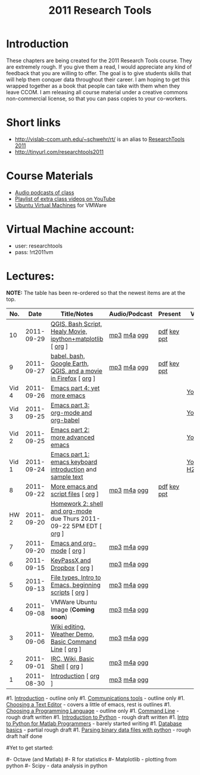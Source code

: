 #+STARTUP: showall
#+TITLE: 2011 Research Tools
#+OPTIONS:   H:3 num:nil toc:nil \n:nil @:t ::t |:t ^:t -:t f:t *:t <:t
#+OPTIONS:   TeX:nil LaTeX:nil skip:t d:nil todo:t pri:nil tags:not-in-toc

* Introduction

These chapters are being created for the 2011 Research Tools course.
They are extremely rough.  If you give them a read, I would appreciate
any kind of feedback that you are willing to offer.  The goal is to
give students skills that will help them conquer data throughout their
career.  I am hoping to get this wrapped together as a book that
people can take with them when they leave CCOM.  I am releasing all
course material under a creative commons non-commercial license, so
that you can pass copies to your co-workers.

* Short links

- http://vislab-ccom.unh.edu/~schwehr/rt/ is an alias to [[http://vislab-ccom.unh.edu/~schwehr/Classes/2011/esci895-researchtools/][ResearchTools 2011]]
- http://tinyurl.com/researchtools2011

* Course Materials

- [[file:audio][Audio podcasts of class]]
- [[http://www.youtube.com/playlist?list%3DPL7E11B34616530F5E][Playlist of extra class videos on YouTube]]
- [[file:virtual-machines][Ubuntu Virtual Machines]] for VMWare

* Virtual Machine account:

- user: researchtools
- pass: !rt2011vm

* Lectures:


*NOTE:* The table has been re-ordered so that the newest items are at the top.

#+ATTR_HTML: border="1" rules="all" frame="all"
|   No. |       Date | Title/Notes                                                         | Audio/Podcast | Present     | Video        |
|-------+------------+---------------------------------------------------------------------+---------------+-------------+--------------|
|    10 | 2011-09-29 | [[http://vislab-ccom.unh.edu/~schwehr/rt/10-qgis-bash-python.html][QGIS, Bash Script, Healy Movie, ipython+matplotlib]] [ [[http://vislab-ccom.unh.edu/~schwehr/rt/src/10-qgis-bash-python.org][org]] ]          | [[./audio/10-qgis-bash-python.mp3][mp3]] [[./audio/10-qgis-bash-python.m4a][m4a]] [[./audio/10-qgis-bash-python.ogg][ogg]]   | [[./present/10-qgis-bash-python.pdf][pdf]] [[./present/10-qgis-bash-python.key][key]] [[./present/10-qgis-bash-python.ppt][ppt]] |              |
|     9 | 2011-09-27 | [[http://vislab-ccom.unh.edu/~schwehr/rt/9-bash-scripting.html][babel, bash, Google Earth, QGIS, and a movie in Firefox]] [ [[http://vislab-ccom.unh.edu/~schwehr/rt/src/9-bash-scripting.org][org]] ]     | [[./audio/9-babel-bash-scripting.mp3][mp3]] [[./audio/9-babel-bash-scripting.m4a][m4a]] [[./audio/9-babel-bash-scripting.ogg][ogg]]   | [[http://vislab-ccom.unh.edu/~schwehr/Classes/2011/esci895-researchtools/present/9-babel-bash-scripting.pdf][pdf]] [[http://vislab-ccom.unh.edu/~schwehr/Classes/2011/esci895-researchtools/present/9-babel-bash-scripting.key][key]] [[http://vislab-ccom.unh.edu/~schwehr/Classes/2011/esci895-researchtools/present/9-babel-bash-scripting.ppt][ppt]] |              |
| Vid 4 | 2011-09-26 | [[http://youtu.be/2Cl_aiUkkG0][Emacs part 4: yet more emacs]]                                        |               |             | [[http://youtu.be/2Cl_aiUkkG0][YouTube]]      |
| Vid 3 | 2011-09-25 | [[http://youtu.be/ht4JtEbFtFI][Emacs part 3: org-mode and org-babel]]                                |               |             | [[http://youtu.be/ht4JtEbFtFI][YouTube]]      |
| Vid 2 | 2011-09-25 | [[http://youtu.be/P2Q_WL0h-mY][Emacs part 2: more advanced emacs]]                                   |               |             | [[http://youtu.be/P2Q_WL0h-mY][YouTube]]      |
| Vid 1 | 2011-09-24 | [[http://youtu.be/16Rd46SE-20][Emacs part 1: emacs keyboard introduction]] and [[http://vislab-ccom.unh.edu/~schwehr/rt/video/video-1-intro-emacs.txt][sample text]]           |               |             | [[http://youtu.be/16Rd46SE-20][YouTube]] [[./video/video-1-emacs-keyboard.mov][H264]] |
|     8 | 2011-09-22 | [[./8-more-emacs-and-script-files.html][More emacs and script files]] [ [[http://vislab-ccom.unh.edu/~schwehr/Classes/2011/esci895-researchtools/src/8-more-emacs-and-script-files.org][org]] ]                                 | [[./audio/8-more-emacs.mp3][mp3]] [[./audio/8-more-emacs.m4a][m4a]] [[./audio/8-more-emacs.ogg][ogg]]   | [[./present/8-more-emacs-and-script-files.pdf][pdf]] [[./present/8-more-emacs-and-script-files.key][key]] [[./present/8-more-emacs-and-script-files.ppt][ppt]] |              |
|  HW 2 | 2011-09-20 | [[./hw/hw-2-shell-and-org-mode.html][Homework 2: shell and org-mode]] due Thurs 2011-09-22 5PM EDT [ [[http://vislab-ccom.unh.edu/~schwehr/Classes/2011/esci895-researchtools/hw/hw-2-shell-and-org-mode.org][org]] ] |               |             |              |
|     7 | 2011-09-20 | [[./7-emacs-and-org-mode.html][Emacs and org-mode]] [ [[http://vislab-ccom.unh.edu/~schwehr/Classes/2011/esci895-researchtools/src/7-emacs-and-org-mode.org][org]] ]                                          | [[./audio/7-emacs-and-org-mode.mp3][mp3]] [[./audio/7-emacs-and-org-mode.m4a][m4a]] [[./audio/7-emacs-and-org-mode.ogg][ogg]]   |             |              |
|     6 | 2011-09-15 | [[./6-keypassx-dropbox.html][KeyPassX and Dropbox]] [ [[http://vislab-ccom.unh.edu/~schwehr/Classes/2011/esci895-researchtools/src/6-keypassx-dropbox.org][org]] ]                                        | [[./audio/6-keypassx-dropbox.mp3][mp3]] [[./audio/6-keypassx-dropbox.m4a][m4a]] [[./audio/6-keypassx-dropbox.ogg][ogg]]   |             |              |
|     5 | 2011-09-13 | [[./5-filetypes-emacs.html][File types, Intro to Emacs, beginning scripts]] [ [[http://vislab-ccom.unh.edu/~schwehr/Classes/2011/esci895-researchtools/src/5-filetypes-emacs.org][org]] ]               | [[./audio/5-identifying-file-types.mp3][mp3]] [[./audio/5-identifying-file-types.m4a][m4a]] [[./audio/5-identifying-file-types.ogg][ogg]]   |             |              |
|     4 | 2011-09-08 | VMWare Ubuntu Image (*Coming soon*)                                 | [[./audio/4-vmware-ubuntu-virtual-machine.mp3][mp3]] [[./audio/4-vmware-ubuntu-virtual-machine.m4a][m4a]] [[./audio/4-vmware-ubuntu-virtual-machine.ogg][ogg]]   |             |              |
|     3 | 2011-09-06 | [[./3-basic-command-line.html][Wiki editing, Weather Demo, Basic Command Line]]  [ [[http://vislab-ccom.unh.edu/~schwehr/Classes/2011/esci895-researchtools/src/3-basic-command-line.org][org]] ]             | [[./audio/3-wiki-weather-shell.mp3][mp3]] [[./audio/3-wiki-weather-shell.m4a][m4a]] [[./audio/3-wiki-weather-shell.ogg][ogg]]   |             |              |
|     2 | 2011-09-01 | [[./2-irc-wiki-basic-shell.html][IRC, Wiki, Basic Shell]] [ [[http://vislab-ccom.unh.edu/~schwehr/Classes/2011/esci895-researchtools/src/2-irc-wiki-basic-shell.org][org]] ]                                      | [[./audio/2-irc-wiki-basic-shell.mp3][mp3]] [[./audio/2-irc-wiki-basic-shell.m4a][m4a]] [[./audio/2-irc-wiki-basic-shell.ogg][ogg]]   |             |              |
|     1 | 2011-08-30 | [[./1-introduction.html][Introduction]] [ [[http://vislab-ccom.unh.edu/~schwehr/Classes/2011/esci895-researchtools/src/1-introduction.org][org]] ]                                                | [[./audio/1-introduction.mp3][mp3]] [[./audio/1-introduction.m4a][m4a]] [[./audio/1-introduction.ogg][ogg]]   |             |              |



#1. [[./introduction.html][Introduction]] - outline only
#1. [[./communication.html][Communications tools]] - outline only
#1. [[./choosing-a-text-editor.html][Choosing a Text Editor]] - covers a little of emacs, rest is outlines
#1. [[./choosing-a-programming-language.html][Choosing a Programming Language]] - outline only
#1. [[./command-line.html][Command Line]] - rough draft written
#1. [[./python-intro.html][Introduction to Python]] - rough draft written
#1. [[./python-intro-from-matlab.html][Intro to Python for Matlab Programmers]] - barely started writing
#1. [[./databases.html][Database basics]] - partial rough draft
#1. [[./python-binary-files.html][Parsing binary data files with python]] - rough draft half done
#
#Yet to get started:
#
#- Octave (and Matlab)
#- R for statistics
#- Matplotlib - plotting from python
#- Scipy - data analysis in python


